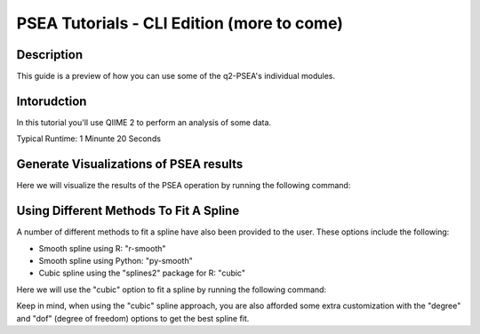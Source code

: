 PSEA Tutorials - CLI Edition (more to come)
===========================================

Description
-----------

This guide is a preview of how you can use some of the q2-PSEA's individual modules.

Intorudction
------------

In this tutorial you'll use QIIME 2 to perform an analysis of some data.

Typical Runtime: 1 Minunte 20 Seconds

Generate Visualizations of PSEA results
---------------------------------------

.. usage-selector::

.. qiime psea make-psea-table --p-scores-file source/data/psea-example-data/IM0031_PV2T_25nt_raw_2mm_i1mm_Z-HDI75.tsv
.. --p-pairs-file source/data/psea-example-data/pairs.tsv
.. --p-peptide-sets-file source/data/psea-example-data/input.gmt
.. --p-species-taxa-file source/data/psea-example-data/species_taxa.tsv
.. --p-threshold 0.750000
.. --p-min-size 3
.. --p-max-size 5000
.. --p-permutation-num 10000
.. --p-table-dir psea-example-tables
.. --output-dir psea-example-outdir

Here we will visualize the results of the PSEA operation by running the following command:

.. usage::

	scatter_plot, volcano_plot = use.action(
		use.UsageAction(
			plugin_id="psea",
			action_id="make_psea_table"
		),
		use.UsageInputs(
			scores_file="source/data/psea-example-data/IM0031_PV2T_25nt_raw_2mm_i1mm_Z-HDI75.tsv",
			pairs_file="source/data/psea-example-data/pairs.tsv",
			peptide_sets_file="source/data/psea-example-data/input.gmt",
			threshold=0.750000,
			species_taxa_file="source/data/psea-example-data/species_taxa.tsv",
			min_size=3,
			max_size=5000,
			permutation_num=10000,
			table_dir="psea-example-tables"
		),
		use.UsageOutputNames(
			scatter_plot="scatter_plot",
			volcano_plot="volcano_plot"
		)
	)

Using Different Methods To Fit A Spline
---------------------------------------

.. usage-selector::

.. qiime psea make-psea-table --p-scores-file source/data/psea-example-data/IM0031_PV2T_25nt_raw_2mm_i1mm_Z-HDI75.tsv
.. --p-pairs-file source/data/psea-example-data/pairs.tsv
.. --p-peptide-sets-file source/data/psea-example-data/input.gmt
.. --p-species-taxa-file source/data/psea-example-data/species_taxa.tsv
.. --p-threshold 0.750000
.. --p-min-size 3
.. --p-max-size 5000
.. --p-permutation-num 10000
.. --p-spline-type cubic
.. --p-table-dir psea-cubic-spline-example-tables
.. --output-dir psea-example-outdir

A number of different methods to fit a spline have also been provided to the user. These options include the following:

- Smooth spline using R: "r-smooth"
- Smooth spline using Python: "py-smooth"
- Cubic spline using the "splines2" package for R: "cubic"

Here we will use the "cubic" option to fit a spline by running the following command:

.. usage::

	scatter_plot, volcano_plot = use.action(
		use.UsageAction(
			plugin_id="psea",
			action_id="make_psea_table"
		),
		use.UsageInputs(
			scores_file="source/data/psea-example-data/IM0031_PV2T_25nt_raw_2mm_i1mm_Z-HDI75.tsv",
			pairs_file="source/data/psea-example-data/psea-example-data/pairs.tsv",
			peptide_sets_file="source/data/psea-example-data/input.gmt",
			threshold=0.750000,
			species_taxa_file="source/data/psea-example-data/species_taxa.tsv",
			min_size=3,
			max_size=5000,
			permutation_num=10000,
			spline_type="cubic",
			table_dir="psea-cubic-spline-example-tables"
		),
		use.UsageOutputNames(
			scatter_plot="scatter_plot_with_cubic_spline",
			volcano_plot="volcano_plot_with_cubic_spline"
		)
	)

Keep in mind, when using the "cubic" spline approach, you are also afforded some extra customization with the "degree" and "dof" (degree of freedom) options to get the best spline fit.
